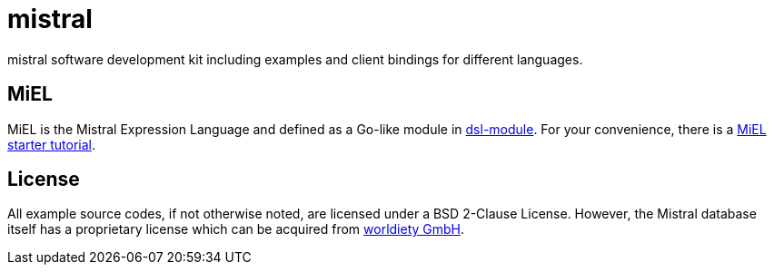 = mistral

mistral software development kit including examples and client bindings for different languages.

== MiEL

MiEL is the Mistral Expression Language and defined as a Go-like module in link:lib/go/dsl[dsl-module].
For your convenience, there is a link:tutorial/miel[MiEL starter tutorial].

== License

All example source codes, if not otherwise noted, are licensed under a BSD 2-Clause License.
However, the Mistral database itself has a proprietary license which can be acquired from https://www.worldiety.de[worldiety GmbH].
